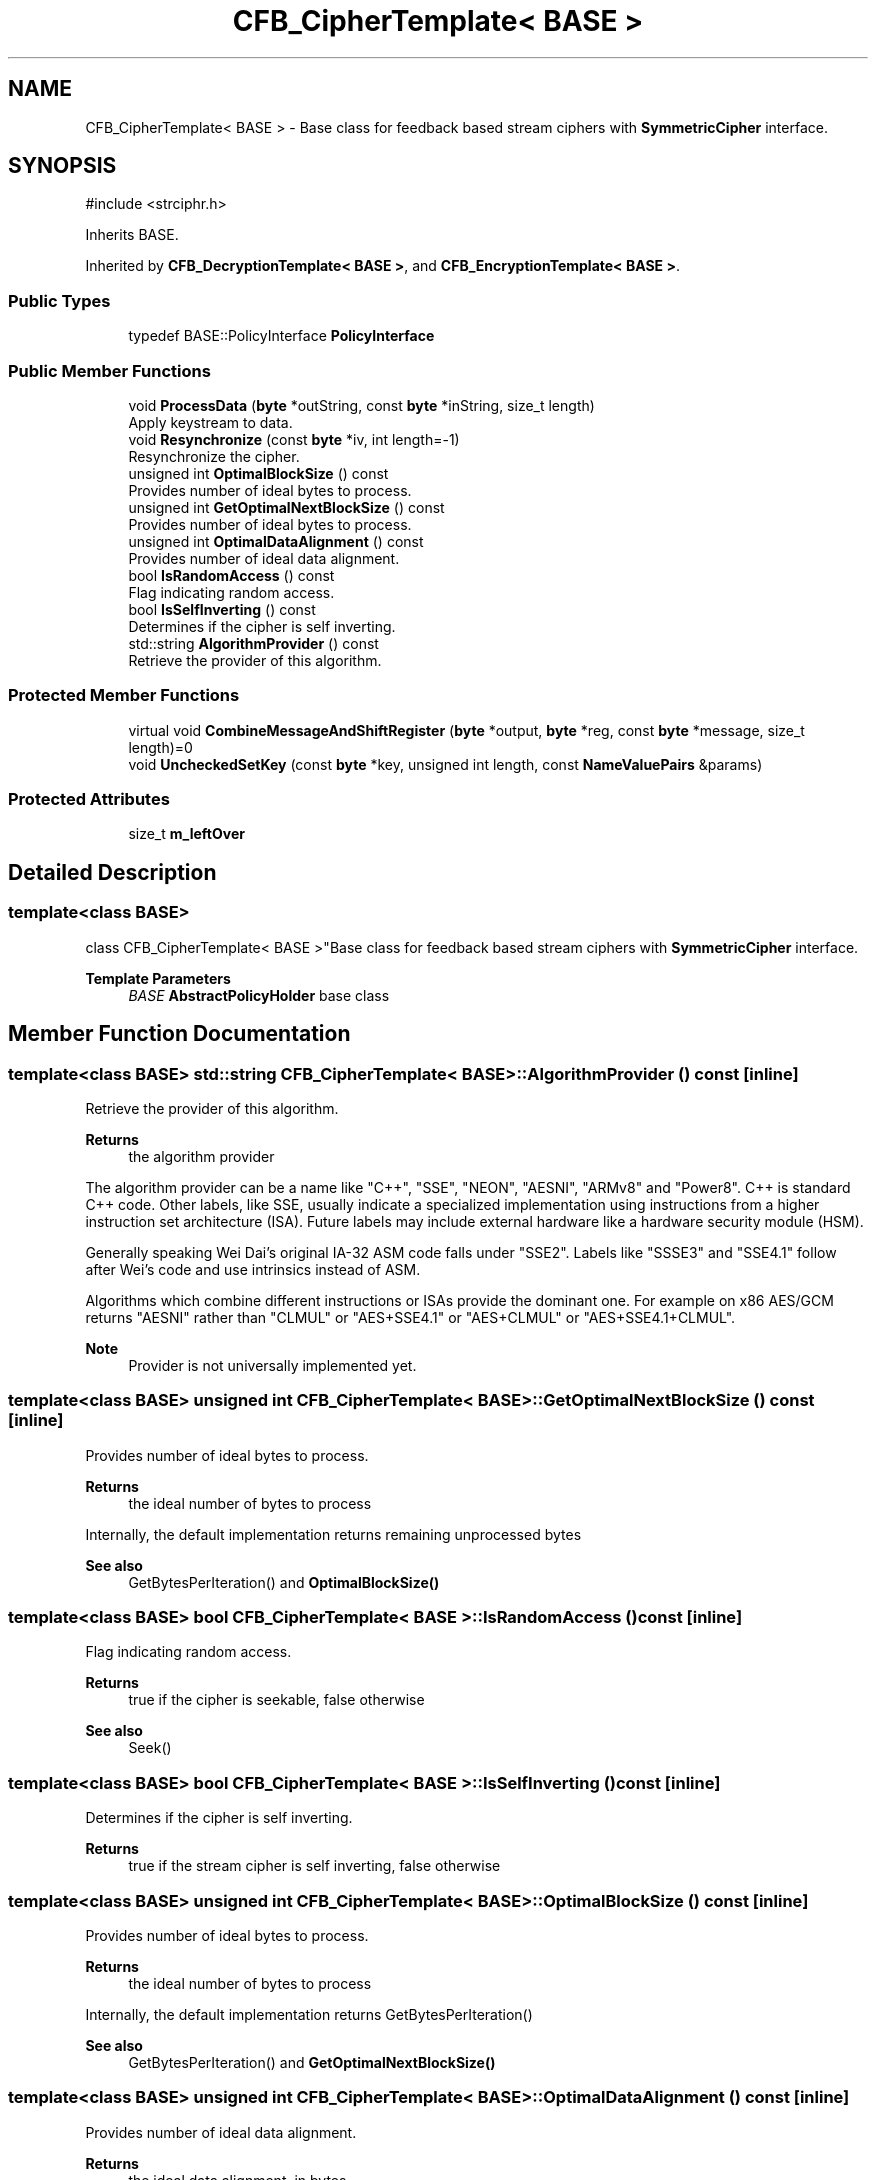 .TH "CFB_CipherTemplate< BASE >" 3 "My Project" \" -*- nroff -*-
.ad l
.nh
.SH NAME
CFB_CipherTemplate< BASE > \- Base class for feedback based stream ciphers with \fBSymmetricCipher\fP interface\&.  

.SH SYNOPSIS
.br
.PP
.PP
\fR#include <strciphr\&.h>\fP
.PP
Inherits BASE\&.
.PP
Inherited by \fBCFB_DecryptionTemplate< BASE >\fP, and \fBCFB_EncryptionTemplate< BASE >\fP\&.
.SS "Public Types"

.in +1c
.ti -1c
.RI "typedef BASE::PolicyInterface \fBPolicyInterface\fP"
.br
.in -1c
.SS "Public Member Functions"

.in +1c
.ti -1c
.RI "void \fBProcessData\fP (\fBbyte\fP *outString, const \fBbyte\fP *inString, size_t length)"
.br
.RI "Apply keystream to data\&. "
.ti -1c
.RI "void \fBResynchronize\fP (const \fBbyte\fP *iv, int length=\-1)"
.br
.RI "Resynchronize the cipher\&. "
.ti -1c
.RI "unsigned int \fBOptimalBlockSize\fP () const"
.br
.RI "Provides number of ideal bytes to process\&. "
.ti -1c
.RI "unsigned int \fBGetOptimalNextBlockSize\fP () const"
.br
.RI "Provides number of ideal bytes to process\&. "
.ti -1c
.RI "unsigned int \fBOptimalDataAlignment\fP () const"
.br
.RI "Provides number of ideal data alignment\&. "
.ti -1c
.RI "bool \fBIsRandomAccess\fP () const"
.br
.RI "Flag indicating random access\&. "
.ti -1c
.RI "bool \fBIsSelfInverting\fP () const"
.br
.RI "Determines if the cipher is self inverting\&. "
.ti -1c
.RI "std::string \fBAlgorithmProvider\fP () const"
.br
.RI "Retrieve the provider of this algorithm\&. "
.in -1c
.SS "Protected Member Functions"

.in +1c
.ti -1c
.RI "virtual void \fBCombineMessageAndShiftRegister\fP (\fBbyte\fP *output, \fBbyte\fP *reg, const \fBbyte\fP *message, size_t length)=0"
.br
.ti -1c
.RI "void \fBUncheckedSetKey\fP (const \fBbyte\fP *key, unsigned int length, const \fBNameValuePairs\fP &params)"
.br
.in -1c
.SS "Protected Attributes"

.in +1c
.ti -1c
.RI "size_t \fBm_leftOver\fP"
.br
.in -1c
.SH "Detailed Description"
.PP 

.SS "template<class BASE>
.br
class CFB_CipherTemplate< BASE >"Base class for feedback based stream ciphers with \fBSymmetricCipher\fP interface\&. 


.PP
\fBTemplate Parameters\fP
.RS 4
\fIBASE\fP \fBAbstractPolicyHolder\fP base class 
.RE
.PP

.SH "Member Function Documentation"
.PP 
.SS "template<class BASE> std::string \fBCFB_CipherTemplate\fP< BASE >::AlgorithmProvider () const\fR [inline]\fP"

.PP
Retrieve the provider of this algorithm\&. 
.PP
\fBReturns\fP
.RS 4
the algorithm provider
.RE
.PP
The algorithm provider can be a name like "C++", "SSE", "NEON", "AESNI", "ARMv8" and "Power8"\&. C++ is standard C++ code\&. Other labels, like SSE, usually indicate a specialized implementation using instructions from a higher instruction set architecture (ISA)\&. Future labels may include external hardware like a hardware security module (HSM)\&.

.PP
Generally speaking Wei Dai's original IA-32 ASM code falls under "SSE2"\&. Labels like "SSSE3" and "SSE4\&.1" follow after Wei's code and use intrinsics instead of ASM\&.

.PP
Algorithms which combine different instructions or ISAs provide the dominant one\&. For example on x86 \fRAES/GCM\fP returns "AESNI" rather than "CLMUL" or "AES+SSE4\&.1" or "AES+CLMUL" or "AES+SSE4\&.1+CLMUL"\&. 
.PP
\fBNote\fP
.RS 4
Provider is not universally implemented yet\&. 
.RE
.PP

.SS "template<class BASE> unsigned int \fBCFB_CipherTemplate\fP< BASE >::GetOptimalNextBlockSize () const\fR [inline]\fP"

.PP
Provides number of ideal bytes to process\&. 
.PP
\fBReturns\fP
.RS 4
the ideal number of bytes to process
.RE
.PP
Internally, the default implementation returns remaining unprocessed bytes 
.PP
\fBSee also\fP
.RS 4
GetBytesPerIteration() and \fBOptimalBlockSize()\fP 
.RE
.PP

.SS "template<class BASE> bool \fBCFB_CipherTemplate\fP< BASE >::IsRandomAccess () const\fR [inline]\fP"

.PP
Flag indicating random access\&. 
.PP
\fBReturns\fP
.RS 4
true if the cipher is seekable, false otherwise 
.RE
.PP
\fBSee also\fP
.RS 4
Seek() 
.RE
.PP

.SS "template<class BASE> bool \fBCFB_CipherTemplate\fP< BASE >::IsSelfInverting () const\fR [inline]\fP"

.PP
Determines if the cipher is self inverting\&. 
.PP
\fBReturns\fP
.RS 4
true if the stream cipher is self inverting, false otherwise 
.RE
.PP

.SS "template<class BASE> unsigned int \fBCFB_CipherTemplate\fP< BASE >::OptimalBlockSize () const\fR [inline]\fP"

.PP
Provides number of ideal bytes to process\&. 
.PP
\fBReturns\fP
.RS 4
the ideal number of bytes to process
.RE
.PP
Internally, the default implementation returns GetBytesPerIteration() 
.PP
\fBSee also\fP
.RS 4
GetBytesPerIteration() and \fBGetOptimalNextBlockSize()\fP 
.RE
.PP

.SS "template<class BASE> unsigned int \fBCFB_CipherTemplate\fP< BASE >::OptimalDataAlignment () const\fR [inline]\fP"

.PP
Provides number of ideal data alignment\&. 
.PP
\fBReturns\fP
.RS 4
the ideal data alignment, in bytes 
.RE
.PP
\fBSee also\fP
.RS 4
GetAlignment() and \fBOptimalBlockSize()\fP 
.RE
.PP

.SS "template<class BASE> void \fBCFB_CipherTemplate\fP< BASE >::ProcessData (\fBbyte\fP * outString, const \fBbyte\fP * inString, size_t length)"

.PP
Apply keystream to data\&. 
.PP
\fBParameters\fP
.RS 4
\fIoutString\fP a buffer to write the transformed data 
.br
\fIinString\fP a buffer to read the data 
.br
\fIlength\fP the size of the buffers, in bytes
.RE
.PP
This is the primary method to operate a stream cipher\&. For example: 
.PP
.nf

    size_t size = 30;
    byte plain[size] = "Do or do not; there is no try";
    byte cipher[size];
    \&.\&.\&.
    ChaCha20 chacha(key, keySize);
    chacha\&.ProcessData(cipher, plain, size);
.fi
.PP

.PP
You should use distinct buffers for inString and outString\&. If the buffers are the same, then the data will be copied to an internal buffer to avoid GCC alias violations\&. The internal copy will impact performance\&. 
.PP
\fBSee also\fP
.RS 4
\fRIssue 1088, 36% loss of performance with AES\fP, \fRIssue 1010, HIGHT cipher troubles with FileSource\fP 
.RE
.PP

.SS "template<class BASE> void \fBCFB_CipherTemplate\fP< BASE >::Resynchronize (const \fBbyte\fP * iv, int length = \fR\-1\fP)"

.PP
Resynchronize the cipher\&. 
.PP
\fBParameters\fP
.RS 4
\fIiv\fP a byte array used to resynchronize the cipher 
.br
\fIlength\fP the size of the IV array 
.RE
.PP


.SH "Author"
.PP 
Generated automatically by Doxygen for My Project from the source code\&.
